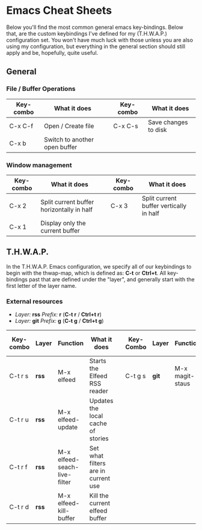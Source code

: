 * Emacs Cheat Sheets

Below you'll find the most common general emacs key-bindings. Below that, are the custom keybindings I've defined for my (T.H.W.A.P.) configuration set. You won't have much luck with those unless you are also using my configuration, but everything in the general section should still apply and be, hopefully, quite useful.

** General

*** File / Buffer Operations

| Key-combo | What it does                  |   | Key-combo | What it does         |
|-----------+-------------------------------+---+-----------+----------------------|
| C-x C-f   | Open / Create file            |   | C-x C-s   | Save changes to disk |
| C-x b     | Switch to another open buffer |   |           |                      |

*** Window management

| Key-combo | What it does                              |   | Key-combo | What it does                            |
|-----------+-------------------------------------------+---+-----------+-----------------------------------------|
| C-x 2     | Split current buffer horizontally in half |   | C-x 3     | Split current buffer vertically in half |
| C-x 1     | Display only the current buffer           |   |           |                                         |

** T.H.W.A.P.

In the T.H.W.A.P. Emacs configuration, we specify all of our keybindings to begin with the thwap-map, which is defined as: *C-t* or *Ctrl+t*. All key-bindings past that are defined under the "layer", and generally start with the first letter of the layer name.

*** External resources

- /Layer:/ *rss* /Prefix:/ *r* (*C-t r* / *Ctrl+t r*)
- /Layer:/ *git* /Prefix:/ *g* (*C-t g* / *Ctrl+t g*)

| Key-combo | Layer | Function                     | What it does                        |   | Key-Combo | Layer | Function        | What it does              |
|-----------+-------+------------------------------+-------------------------------------+---+-----------+-------+-----------------+---------------------------|
| C-t r s   | *rss* | M-x elfeed                   | Starts the Elfeed RSS reader        |   | C-t g s   | *git* | M-x magit-staus | Runs git status via Magit |
| C-t r u   | *rss* | M-x elfeed-update            | Updates the local cache of stories  |   |           |       |                 |                           |
| C-t r f   | *rss* | M-x elfeed-seach-live-filter | Set what filters are in current use |   |           |       |                 |                           |
| C-t r d   | *rss* | M-x elfeed-kill-buffer       | Kill the current elfeed buffer      |   |           |       |                 |                           |


